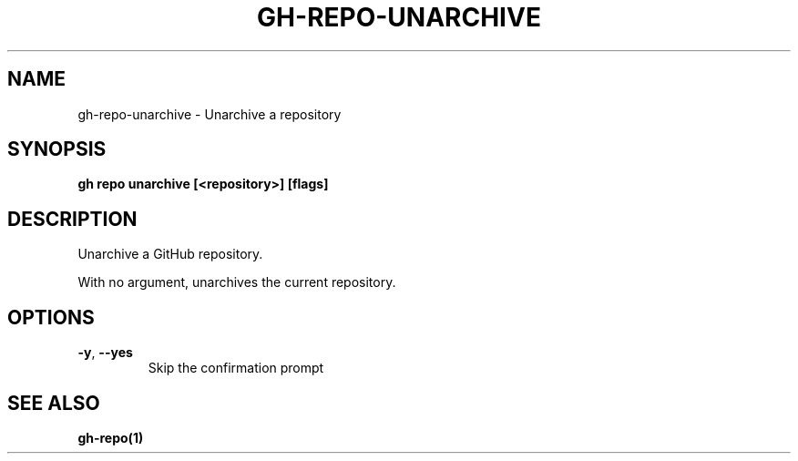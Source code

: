 .nh
.TH "GH-REPO-UNARCHIVE" "1" "Jun 2024" "GitHub CLI 2.51.0" "GitHub CLI manual"

.SH NAME
.PP
gh-repo-unarchive - Unarchive a repository


.SH SYNOPSIS
.PP
\fBgh repo unarchive [<repository>] [flags]\fR


.SH DESCRIPTION
.PP
Unarchive a GitHub repository.

.PP
With no argument, unarchives the current repository.


.SH OPTIONS
.TP
\fB-y\fR, \fB--yes\fR
Skip the confirmation prompt


.SH SEE ALSO
.PP
\fBgh-repo(1)\fR
